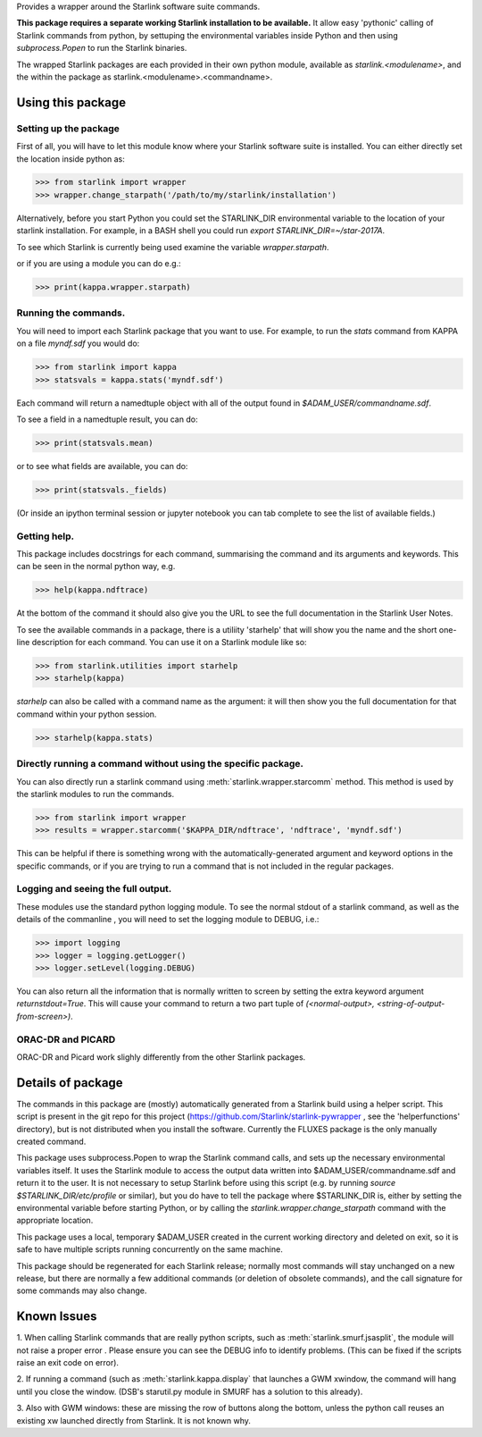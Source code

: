.. inclusion-marker-do-not-remove
Provides a wrapper around the Starlink software suite commands.

**This package requires a separate working Starlink installation to be
available.** It allow easy 'pythonic' calling of Starlink commands
from python, by settuping the environmental variables inside Python
and then using `subprocess.Popen` to run the Starlink binaries.

The wrapped Starlink packages are each provided in their own python
module, available as `starlink.<modulename>`, and the within the
package as starlink.<modulename>.<commandname>.


Using this package
==================

Setting up the package
----------------------

First of all, you will have to let this module know where your
Starlink software suite is installed. You can either directly set the
location inside python as:

>>> from starlink import wrapper
>>> wrapper.change_starpath('/path/to/my/starlink/installation')

Alternatively, before you start Python you could set the STARLINK_DIR
environmental variable to the location of your starlink
installation. For example, in a BASH shell you could run `export
STARLINK_DIR=~/star-2017A`.


To see which Starlink is currently being used examine the variable
`wrapper.starpath`.

or if you are using a module you can do e.g.:

>>> print(kappa.wrapper.starpath)


Running the commands.
---------------------

You will need to import each Starlink package that you want to use. For
example, to run the `stats` command from KAPPA on a file `myndf.sdf`
you would do:

>>> from starlink import kappa
>>> statsvals = kappa.stats('myndf.sdf')

Each command will return a namedtuple object with all of the output found
in `$ADAM_USER/commandname.sdf`.

To see a field in a namedtuple result, you can do:

>>> print(statsvals.mean)

or to see what fields are available, you can do:

>>> print(statsvals._fields)

(Or inside an ipython terminal session or jupyter notebook you can tab
complete to see the list of available fields.)

Getting help.
-------------

This package includes docstrings for each command, summarising the
command and its arguments and keywords. This can be seen in the normal
python way, e.g.

>>> help(kappa.ndftrace)

At the bottom of the command it should also give you the URL to see
the full documentation in the Starlink User Notes.

To see the available commands in a package, there is a utiliity
'starhelp' that will show you the name and the short one-line
description for each command. You can use it on a Starlink module like so:

>>> from starlink.utilities import starhelp
>>> starhelp(kappa)


`starhelp` can also be called with a command name as the argument: it
will then show you the full documentation for that command within your
python session.

>>> starhelp(kappa.stats)


Directly running a command without using the specific package.
--------------------------------------------------------------


You can also directly run a starlink command using
:meth:`starlink.wrapper.starcomm` method. This method is used by the starlink
modules to run the commands.

>>> from starlink import wrapper
>>> results = wrapper.starcomm('$KAPPA_DIR/ndftrace', 'ndftrace', 'myndf.sdf')

This can be helpful if there is something wrong with the
automatically-generated argument and keyword options in the specific
commands, or if you are trying to run a command that is not included
in the regular packages.

Logging and seeing the full output.
-----------------------------------

These modules use the standard python logging module. To see the normal
stdout of a starlink command, as well as the details of the commanline , you will need to set the logging module
to DEBUG, i.e.:

>>> import logging
>>> logger = logging.getLogger()
>>> logger.setLevel(logging.DEBUG)

You can also return all the information that is normally written to screen by
setting the extra keyword argument `returnstdout=True`. This will cause your command
to return a two part tuple of `(<normal-output>, <string-of-output-from-screen>)`.


ORAC-DR and PICARD
------------------

ORAC-DR and Picard work slighly differently from the other Starlink packages.


Details of package
==================

The commands in this package are (mostly) automatically generated from
a Starlink build using a helper script. This script is present in the
git repo for this project
(https://github.com/Starlink/starlink-pywrapper , see the
'helperfunctions' directory), but is not distributed when you install
the software. Currently the FLUXES package is the only manually
created command.


This package uses subprocess.Popen to wrap the Starlink command calls,
and sets up the necessary environmental variables itself. It uses the
Starlink module to access the output data written into
$ADAM_USER/commandname.sdf and return it to the user. It is not
necessary to setup Starlink before using this script (e.g. by running
`source $STARLINK_DIR/etc/profile` or similar), but you do have to
tell the package where $STARLINK_DIR is, either by setting the
environmental variable before starting Python, or by calling the
`starlink.wrapper.change_starpath` command with the appropriate
location.

This package uses a local, temporary $ADAM_USER created in the current working
directory and deleted on exit, so it is safe to have multiple scripts
running concurrently on the same machine.

This package should be regenerated for each Starlink release; normally
most commands will stay unchanged on a new release, but there are
normally a few additional commands (or deletion of obsolete commands),
and the call signature for some commands may also change.



Known Issues
============

1. When calling Starlink commands that are really python scripts, such
as :meth:`starlink.smurf.jsasplit`, the module will not raise a proper error
. Please ensure you can see the DEBUG info to identify problems.
(This can be fixed if the scripts raise an exit code on error).

2. If running a command (such as :meth:`starlink.kappa.display` that launches a
GWM xwindow, the command will hang until you close the window. (DSB's
starutil.py module in SMURF has a solution to this already).

3. Also with GWM windows: these are missing the row of buttons along
the bottom, unless the python call reuses an existing xw launched
directly from Starlink. It is not known why.
